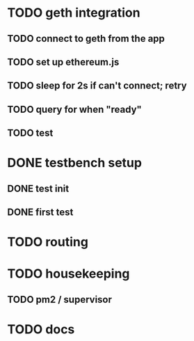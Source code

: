 * TODO geth integration
** TODO connect to geth from the app
** TODO set up ethereum.js
** TODO sleep for 2s if can't connect; retry
** TODO query for when "ready"
** TODO test
* DONE testbench setup
  CLOSED: [2015-04-29 Wed 10:41]
** DONE test init
   CLOSED: [2015-04-29 Wed 10:41]
** DONE first test
   CLOSED: [2015-04-29 Wed 10:41]
* TODO routing
* TODO housekeeping
** TODO pm2 / supervisor
* TODO docs
